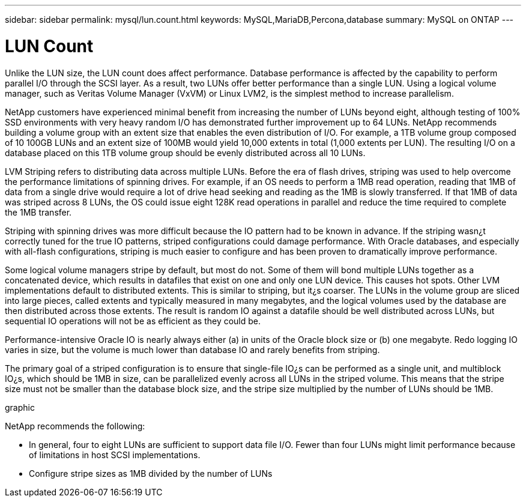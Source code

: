 ---
sidebar: sidebar
permalink: mysql/lun.count.html
keywords: MySQL,MariaDB,Percona,database
summary: MySQL on ONTAP
---

= LUN Count

Unlike the LUN size, the LUN count does affect performance. Database performance is affected by the capability to perform parallel I/O through the SCSI layer. As a result, two LUNs offer better performance than a single LUN. Using a logical volume manager, such as Veritas Volume Manager (VxVM) or Linux LVM2, is the simplest method to increase parallelism. 

NetApp customers have experienced minimal benefit from increasing the number of LUNs beyond eight, although testing of 100% SSD environments with very heavy random I/O has demonstrated further improvement up to 64 LUNs. NetApp recommends building a volume group with an extent size that enables the even distribution of I/O. For example, a 1TB volume group composed of 10 100GB LUNs and an extent size of 100MB would yield 10,000 extents in total (1,000 extents per LUN). The resulting I/O on a database placed on this 1TB volume group should be evenly distributed across all 10 LUNs.

LVM Striping refers to distributing data across multiple LUNs. Before the era of flash drives, striping was used to help overcome the performance limitations of spinning drives. For example, if an OS needs to perform a 1MB read operation, reading that 1MB of data from a single drive would require a lot of drive head seeking and reading as the 1MB is slowly transferred. If that 1MB of data was striped across 8 LUNs, the OS could issue eight 128K read operations in parallel and reduce the time required to complete the 1MB transfer.

Striping with spinning drives was more difficult because the IO pattern had to be known in advance. If the striping wasn¿t correctly tuned for the true IO patterns, striped configurations could damage performance. With Oracle databases, and especially with all-flash configurations, striping is much easier to configure and has been proven to dramatically improve performance. 

Some logical volume managers stripe by default, but most do not. Some of them will bond multiple LUNs together as a concatenated device, which results in datafiles that exist on one and only one LUN device. This causes hot spots. Other LVM implementations default to distributed extents. This is similar to striping, but it¿s coarser. The LUNs in the volume group are sliced into large pieces, called extents and typically measured in many megabytes, and the logical volumes used by the database are then distributed across those extents. The result is random IO against a datafile should be well distributed across LUNs, but sequential IO operations will not be as efficient as they could be.

Performance-intensive Oracle IO is nearly always either (a) in units of the Oracle block size or (b) one megabyte. Redo logging IO varies in size, but the volume is much lower than database IO and rarely benefits from striping. 

The primary goal of a striped configuration is to ensure that single-file IO¿s can be performed as a single unit, and multiblock IO¿s, which should be 1MB in size, can be parallelized evenly across all LUNs in the striped volume. This means that the stripe size must not be smaller than the database block size, and the stripe size multiplied by the number of LUNs should be 1MB.

graphic

NetApp recommends the following: 

* In general, four to eight LUNs are sufficient to support data file I/O. Fewer than four LUNs might limit performance because of limitations in host SCSI implementations.
* Configure stripe sizes as 1MB divided by the number of LUNs
